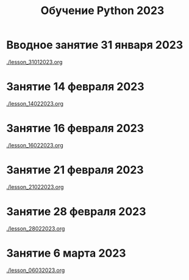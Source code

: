 #+title: Обучение Python 2023
* Вводное занятие 31 января 2023
[[./lesson_31012023.org]]

* Занятие 14 февраля 2023
[[./lesson_14022023.org]]

* Занятие 16 февраля 2023
[[./lesson_16022023.org]]

* Занятие 21 февраля 2023
[[./lesson_21022023.org]]

* Занятие 28 февраля 2023
[[./lesson_28022023.org]]

* Занятие 6 марта 2023
[[./lesson_06032023.org]]
